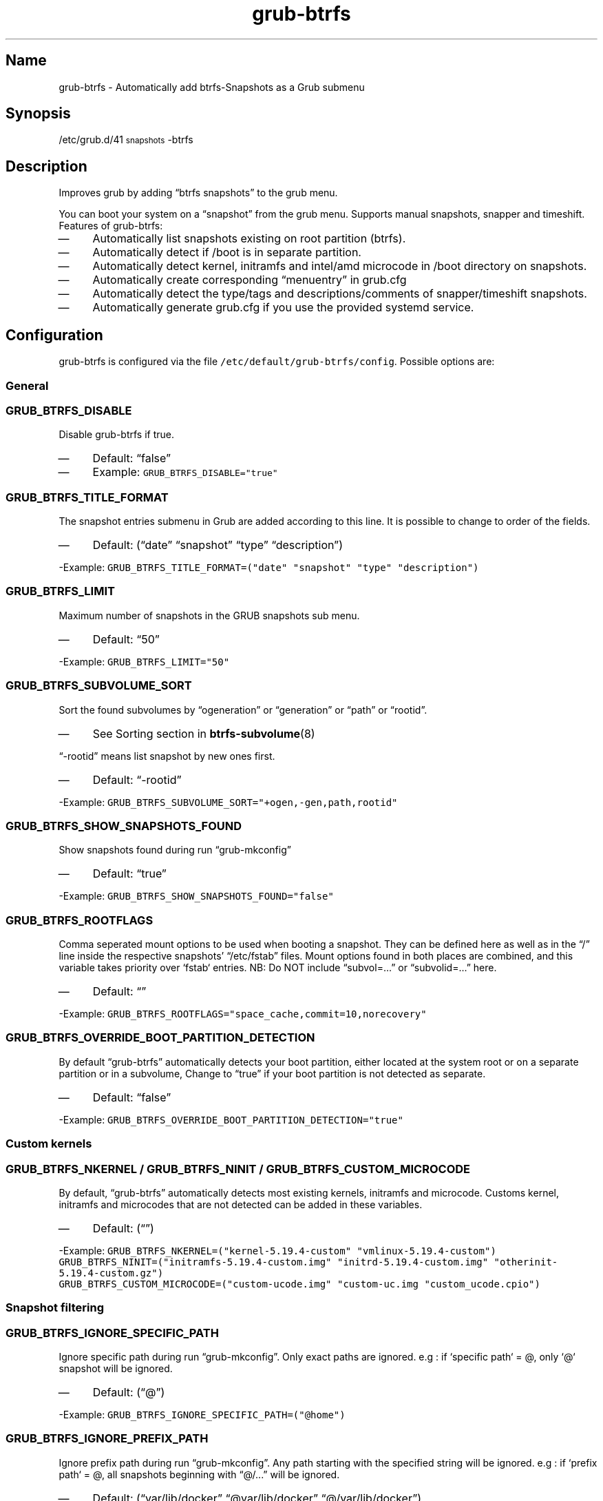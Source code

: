 .TH "grub-btrfs" "8"

.SH "Name"
.PP
grub-btrfs - Automatically add btrfs-Snapshots as a Grub submenu

.SH "Synopsis"
.PP
/etc/grub.d/41\d\s-2snapshots\s+2\u-btrfs

.SH "Description"
.PP
Improves grub by adding “btrfs snapshots” to the grub menu.

.PP
You can boot your system on a “snapshot” from the grub menu.
Supports manual snapshots, snapper and timeshift.
Features of grub-btrfs:
.IP \(em 4
Automatically list snapshots existing on root partition (btrfs).
.IP \(em 4
Automatically detect if /boot is in separate partition.
.IP \(em 4
Automatically detect kernel, initramfs and intel/amd microcode in /boot directory on snapshots.
.IP \(em 4
Automatically create corresponding “menuentry” in grub.cfg
.IP \(em 4
Automatically detect the type/tags and descriptions/comments of snapper/timeshift snapshots.
.IP \(em 4
Automatically generate grub.cfg if you use the provided systemd service.

.SH "Configuration"
.PP
grub-btrfs is configured via the file \fC/etc/default/grub\-btrfs/config\fP.
Possible options are:

.SS "General"
.SS "\fCGRUB_BTRFS_DISABLE\fP"
.PP
Disable grub-btrfs if true.
.IP \(em 4
Default: “false”
.IP \(em 4
Example: \fCGRUB_BTRFS_DISABLE="true"\fP

.SS "\fCGRUB_BTRFS_TITLE_FORMAT\fP"
.PP
The snapshot entries submenu in Grub are added according to this line. It is possible to change to order of the fields.
.IP \(em 4
Default: (“date” “snapshot” “type” “description”)
.PP
-Example: \fCGRUB_BTRFS_TITLE_FORMAT=("date" "snapshot" "type" "description")\fP

.SS "\fCGRUB_BTRFS_LIMIT\fP"
.PP
Maximum number of snapshots in the GRUB snapshots sub menu.
.IP \(em 4
Default: “50”
.PP
-Example: \fCGRUB_BTRFS_LIMIT="50"\fP

.SS "\fCGRUB_BTRFS_SUBVOLUME_SORT\fP"
.PP
Sort the found subvolumes by “ogeneration” or “generation” or “path” or “rootid”.
.IP \(em 4
See Sorting section in
.BR btrfs-subvolume (8)
.PP
“-rootid” means list snapshot by new ones first.
.IP \(em 4
Default: “-rootid”
.PP
-Example: \fCGRUB_BTRFS_SUBVOLUME_SORT="+ogen,\-gen,path,rootid"\fP

.SS "\fCGRUB_BTRFS_SHOW_SNAPSHOTS_FOUND\fP"
.PP
Show snapshots found during run “grub-mkconfig”
.IP \(em 4
Default: “true”
.PP
-Example: \fCGRUB_BTRFS_SHOW_SNAPSHOTS_FOUND="false"\fP

.SS "\fCGRUB_BTRFS_ROOTFLAGS\fP"
.PP
Comma seperated mount options to be used when booting a snapshot.
They can be defined here as well as in the “/” line inside the respective snapshots’
“/etc/fstab” files.  Mount options found in both places are combined, and this variable
takes priority over `fstab` entries.
NB: Do NOT include “subvol=...” or “subvolid=...” here.
.IP \(em 4
Default: “”
.PP
-Example: \fCGRUB_BTRFS_ROOTFLAGS="space_cache,commit=10,norecovery"\fP

.SS "\fCGRUB_BTRFS_OVERRIDE_BOOT_PARTITION_DETECTION\fP"
.PP
By default “grub-btrfs” automatically detects your boot partition,
either located at the system root or on a separate partition or in a subvolume,
Change to “true” if your boot partition is not detected as separate.
.IP \(em 4
Default: “false”
.PP
-Example: \fCGRUB_BTRFS_OVERRIDE_BOOT_PARTITION_DETECTION="true"\fP

.SS "Custom kernels"
.SS "\fCGRUB_BTRFS_NKERNEL\fP / \fCGRUB_BTRFS_NINIT\fP / \fCGRUB_BTRFS_CUSTOM_MICROCODE\fP"
.PP
By default, “grub-btrfs” automatically detects most existing kernels, initramfs and microcode.
Customs kernel, initramfs and microcodes that are not detected can be added in these variables.
.IP \(em 4
Default: (“”)
.PP
-Example: \fCGRUB_BTRFS_NKERNEL=("kernel\-5.19.4\-custom" "vmlinux\-5.19.4\-custom")\fP
          \fCGRUB_BTRFS_NINIT=("initramfs\-5.19.4\-custom.img" "initrd\-5.19.4\-custom.img" "otherinit\-5.19.4\-custom.gz")\fP
          \fCGRUB_BTRFS_CUSTOM_MICROCODE=("custom\-ucode.img" "custom\-uc.img "custom_ucode.cpio")\fP

.SS "Snapshot filtering"
.SS "\fCGRUB_BTRFS_IGNORE_SPECIFIC_PATH\fP"
.PP
Ignore specific path during run “grub-mkconfig”.
Only exact paths are ignored.
e.g : if `specific path` = @, only `@` snapshot will be ignored.
.IP \(em 4
Default: (“@”)
.PP
-Example: \fCGRUB_BTRFS_IGNORE_SPECIFIC_PATH=("@home")\fP

.SS "\fCGRUB_BTRFS_IGNORE_PREFIX_PATH\fP"
.PP
Ignore prefix path during run “grub-mkconfig”.
Any path starting with the specified string will be ignored.
e.g : if `prefix path` = @, all snapshots beginning with “@/...” will be ignored.
.IP \(em 4
Default: (“var/lib/docker” “@var/lib/docker” “@/var/lib/docker”)
.PP
-Example: \fCGRUB_BTRFS_IGNORE_PREFIX_PATH=("var/lib/docker" "@var/lib/docker" "@/var/lib/docker")\fP

.SS "\fCGRUB_BTRFS_IGNORE_SNAPSHOT_TYPE\fP"
.PP
Ignore specific type/tag of snapshot during run “grub-mkconfig”.
For snapper:
Type = single, pre, post.
For Timeshift:
Tag = boot, ondemand, hourly, daily, weekly, monthly.
.IP \(em 4
Default: (“”)
.PP
-Example: \fCGRUB_BTRFS_IGNORE_SNAPSHOT_TYPE=("ondemand")\fP

.SS "\fCGRUB_BTRFS_IGNORE_SNAPSHOT_DESCRIPTION\fP"
.PP
Ignore specific description of snapshot during run “grub-mkconfig”.
.IP \(em 4
Default: (“”)
.PP
-Example: \fCGRUB_BTRFS_IGNORE_SNAPSHOT_DESCRIPTION=("timeline")\fP

.SS "Distribution dependent settings"
.SS "\fCGRUB_BTRFS_BOOT_DIRNAME\fP"
.PP
Location of kernels/initramfs/microcode.
Used by “grub-btrfs” to detect the boot partition and the location of kernels, initramfs and microcodes.
.IP \(em 4
Default: “/boot”
.PP
-Example: \fCGRUB_BTRFS_BOOT_DIRNAME="/"\fP

.SS "\fCGRUB_BTRFS_GRUB_DIRNAME\fP"
.PP
Location of the folder containing the “grub.cfg” file.
Used by grub-btrfs to save the file “grub-btrfs.cfg”.
Might be grub2 on some systems.
For example, on Fedora with EFI : “/boot/efi/EFI/fedora”
.IP \(em 4
Default: “/boot/grub”
.PP
-Example: \fCGRUB_BTRFS_GRUB_DIRNAME="/boot/grub2"\fP

.SS "\fCGRUB_BTRFS_MKCONFIG\fP"
.PP
Name/path of the command to generate the grub menu, used by “grub-btrfs.service”
Might be ’grub2-mkconfig’ on some systems (e.g. Fedora)
Default paths are /sbin:/bin:/usr/sbin:/usr/bin, if your path is missing, report it on the upstream project.
You can use the name of the command only or full the path.
.IP \(em 4
Default: grub-mkconfig
.PP
-Example: \fCGRUB_BTRFS_MKCONFIG=/sbin/grub2\-mkconfig\fP

.SS "\fCGRUB_BTRFS_SCRIPT_CHECK\fP"
.PP
Name of grub-script-check command, used by “grub-btrfs”
Might be ’grub2-script-check’ on some systems (e.g. Fedora)
.IP \(em 4
Default: grub-script-check
.IP \(em 4
Example: \fCGRUB_BTRFS_SCRIPT_CHECK=grub2\-script\-check\fP

.SS "\fCGRUB_BTRFS_MKCONFIG_LIB\fP"
.PP
Path of grub-mkconfig\d\s-2lib\s+2\u file, used by “grub-btrfs”
Might be ’/usr/share/grub2/grub-mkconfig\d\s-2lib\s+2\u’ on some systems (e.g. Opensuse)
.IP \(em 4
Default: /usr/share/grub/grub-mkconfig\d\s-2lib\s+2\u
.IP \(em 4
Example: \fCGRUB_BTRFS_MKCONFIG_LIB=/usr/share/grub2/grub\-mkconfig_lib\fP

.SS "Security"
.SS "\fCGRUB_BTRFS_PROTECTION_AUTHORIZED_USERS\fP"
.PP
Password protection management for submenu, snapshots
Refer to the Grub documentation \fIhttps://www.gnu.org/software/grub/manual/grub/grub.html#Authentication-and-authorisation\fP
and this comment \fIhttps://github.com/Antynea/grub-btrfs/issues/95#issuecomment-682295660\fP
Add authorized usernames separate by comma (userfoo,userbar).
When Grub’s password protection is enabled, the superuser is authorized by default, it is not necessary to add it
.IP \(em 4
Default: “”
.IP \(em 4
Example: \fCGRUB_BTRFS_PROTECTION_AUTHORIZED_USERS="userfoo,userbar"\fP

.SS "\fCGRUB_BTRFS_DISABLE_PROTECTION_SUBMENU\fP"
.PP
Disable authentication support for submenu of Grub-btrfs only (--unrestricted)
does not work if GRUB\d\s-2BTRFS\s+2\u\d\s-2PROTECTION\s+2\u\d\s-2AUTHORIZED\s+2\u\d\s-2USERS\s+2\u is not empty
.IP \(em 4
Default: “false”
.IP \(em 4
Example: \fCGRUB_BTRFS_DISABLE_PROTECTION_SUBMENU="true"\fP

.SH "Files"
.PP
/etc/default/grub-btrfs/config

.SH "COPYRIGHT"
.PP
Copyright (c) 2022 Pascal Jäger
